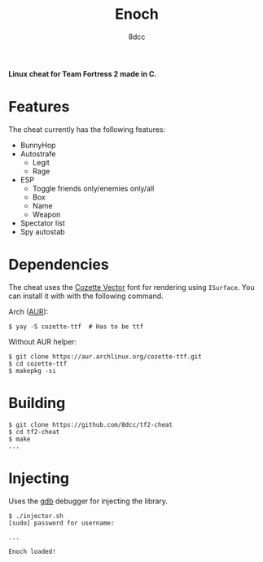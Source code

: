 #+title: Enoch
#+options: toc:nil
#+startup: showeverything
#+author: 8dcc

*Linux cheat for Team Fortress 2 made in C.*

#+TOC: headlines 2

* Features
The cheat currently has the following features:
- BunnyHop
- Autostrafe
  - Legit
  - Rage
- ESP
  - Toggle friends only/enemies only/all
  - Box
  - Name
  - Weapon
- Spectator list
- Spy autostab

* Dependencies
The cheat uses the [[https://github.com/slavfox/Cozette][Cozette Vector]] font for rendering using =ISurface=. You can
install it with with the following command.

Arch ([[https://aur.archlinux.org/packages/cozette-ttf][AUR]]):
#+begin_src console
$ yay -S cozette-ttf  # Has to be ttf
#+end_src

Without AUR helper:
#+begin_src console
$ git clone https://aur.archlinux.org/cozette-ttf.git
$ cd cozette-ttf
$ makepkg -si
#+end_src

* Building

#+begin_src console
$ git clone https://github.com/8dcc/tf2-cheat
$ cd tf2-cheat
$ make
...
#+end_src

* Injecting
Uses the [[https://www.gnu.org/savannah-checkouts/gnu/gdb/index.html][gdb]] debugger for injecting the library.

#+begin_src console
$ ./injector.sh
[sudo] password for username:

...

Enoch loaded!
#+end_src
